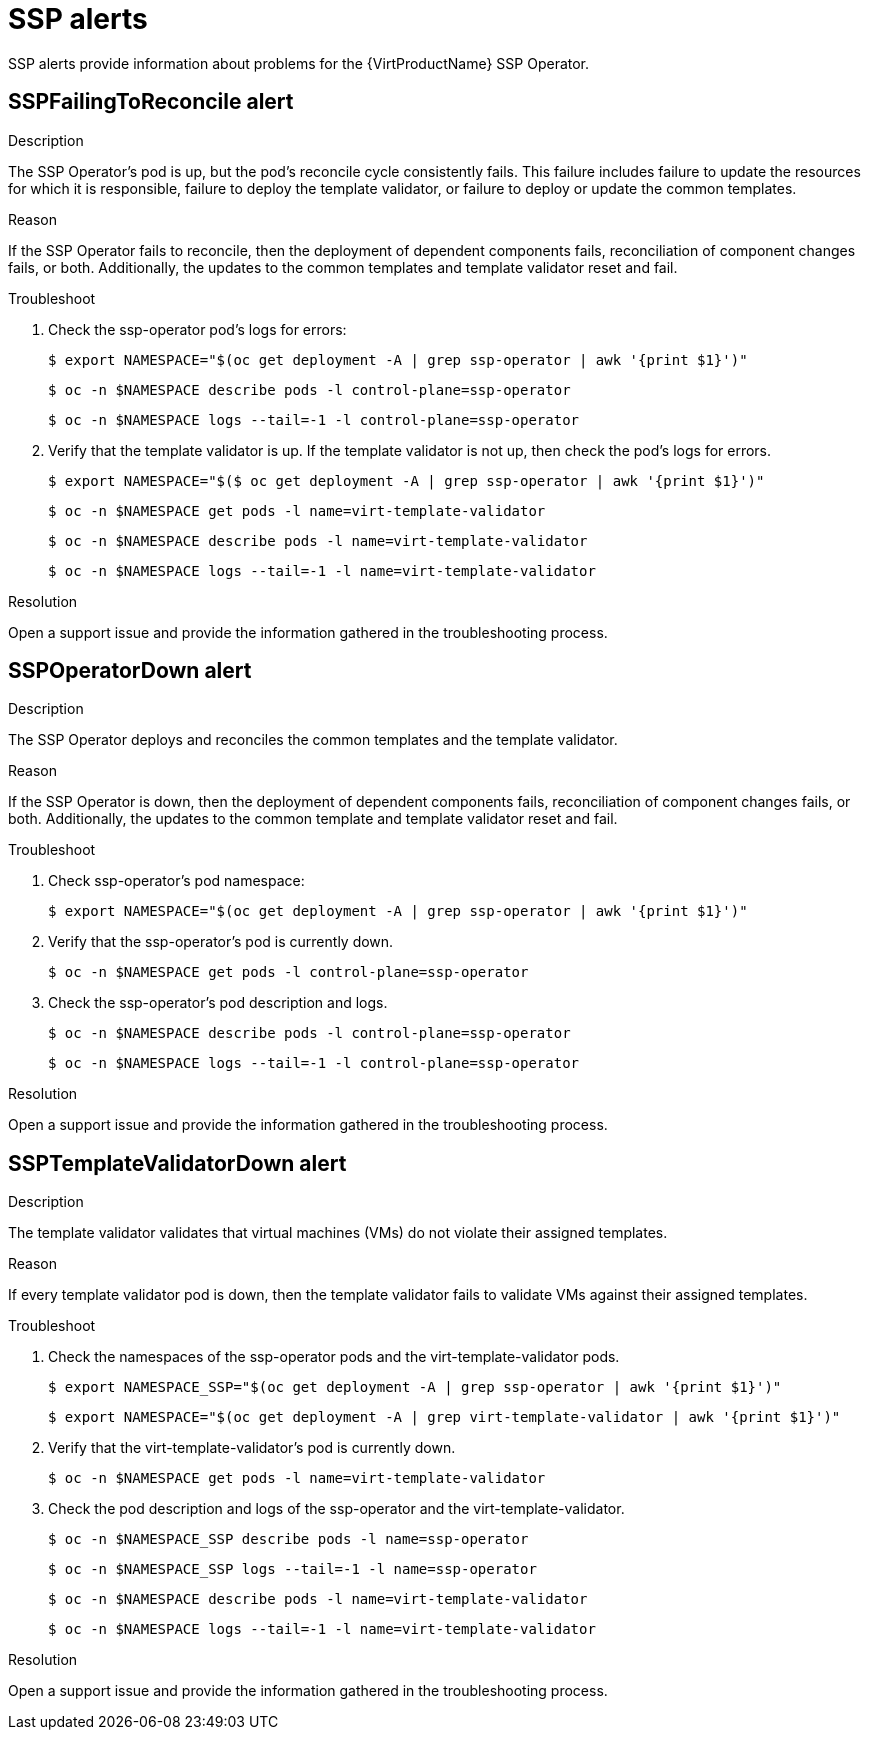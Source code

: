// Module included in the following assemblies:
//
// * virt/logging_events_monitoring/virt-events.html/virt-virtualization-alerts.adoc
:_content-type: REFERENCE
[id="virt-cnv-ssp-alerts_{context}"]
= SSP alerts

SSP alerts provide information about problems for the {VirtProductName} SSP Operator.

//SSPFailingToReconcile Alert
[id="SSPFailingToReconcile_{context}"]
== SSPFailingToReconcile alert

.Description

The SSP Operator’s pod is up, but the pod's reconcile cycle consistently fails. This failure includes failure to update the resources for which it is responsible, failure to deploy the template validator, or failure to deploy or update the common templates.

.Reason

If the SSP Operator fails to reconcile, then the deployment of dependent components fails, reconciliation of component changes fails, or both. Additionally, the updates to the common templates and template validator reset and fail.

.Troubleshoot

. Check the ssp-operator pod's logs for errors:
+
[source,terminal]
----
$ export NAMESPACE="$(oc get deployment -A | grep ssp-operator | awk '{print $1}')"
----
+
[source,terminal]
----
$ oc -n $NAMESPACE describe pods -l control-plane=ssp-operator
----
+
[source,terminal]
----
$ oc -n $NAMESPACE logs --tail=-1 -l control-plane=ssp-operator
----

. Verify that the template validator is up. If the template validator is not up, then check the pod’s logs for errors.
+
[source,terminal]
----
$ export NAMESPACE="$($ oc get deployment -A | grep ssp-operator | awk '{print $1}')"
----
+
[source,terminal]
----
$ oc -n $NAMESPACE get pods -l name=virt-template-validator
----
+
[source,terminal]
----
$ oc -n $NAMESPACE describe pods -l name=virt-template-validator
----
+
[source,terminal]
----
$ oc -n $NAMESPACE logs --tail=-1 -l name=virt-template-validator
----

.Resolution

Open a support issue and provide the information gathered in the troubleshooting process.

//SSPOperatorDown Alert
[id="SSPOperatorDown_{context}"]
== SSPOperatorDown alert

.Description

The SSP Operator deploys and reconciles the common templates and the template validator.

.Reason

If the SSP Operator is down, then the deployment of dependent components fails, reconciliation of component changes fails, or both. Additionally, the updates to the common template and template validator reset and fail.

.Troubleshoot

. Check ssp-operator's pod namespace:
+
[source,terminal]
----
$ export NAMESPACE="$(oc get deployment -A | grep ssp-operator | awk '{print $1}')"
----

. Verify that the ssp-operator’s pod is currently down.
+
[source,terminal]
----
$ oc -n $NAMESPACE get pods -l control-plane=ssp-operator
----

. Check the ssp-operator's pod description and logs.
+
[source,terminal]
----
$ oc -n $NAMESPACE describe pods -l control-plane=ssp-operator
----
+
[source,terminal]
----
$ oc -n $NAMESPACE logs --tail=-1 -l control-plane=ssp-operator
----

.Resolution

Open a support issue and provide the information gathered in the troubleshooting process.

//SSPTemplateValidatorDown Alert
[id="SSPTemplateValidatorDown_{context}"]
== SSPTemplateValidatorDown alert

.Description

The template validator validates that virtual machines (VMs) do not violate their assigned templates.

.Reason

If every template validator pod is down, then the template validator fails to validate VMs against their assigned templates.

.Troubleshoot

. Check the namespaces of the ssp-operator pods and the virt-template-validator pods.
+
[source,terminal]
----
$ export NAMESPACE_SSP="$(oc get deployment -A | grep ssp-operator | awk '{print $1}')"
----
+
[source,terminal]
----
$ export NAMESPACE="$(oc get deployment -A | grep virt-template-validator | awk '{print $1}')"
----

. Verify that the virt-template-validator’s pod is currently down.
+
[source,terminal]
----
$ oc -n $NAMESPACE get pods -l name=virt-template-validator
----

. Check the pod description and logs of the ssp-operator and the virt-template-validator.
+
[source,terminal]
----
$ oc -n $NAMESPACE_SSP describe pods -l name=ssp-operator
----
+
[source,terminal]
----
$ oc -n $NAMESPACE_SSP logs --tail=-1 -l name=ssp-operator
----
+
[source,terminal]
----
$ oc -n $NAMESPACE describe pods -l name=virt-template-validator
----
+
[source,terminal]
----
$ oc -n $NAMESPACE logs --tail=-1 -l name=virt-template-validator
----

.Resolution

Open a support issue and provide the information gathered in the troubleshooting process.
